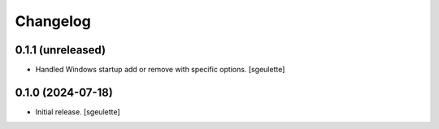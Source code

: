 Changelog
=========

0.1.1 (unreleased)
------------------

- Handled Windows startup add or remove with specific options.
  [sgeulette]

0.1.0 (2024-07-18)
------------------

- Initial release.
  [sgeulette]
